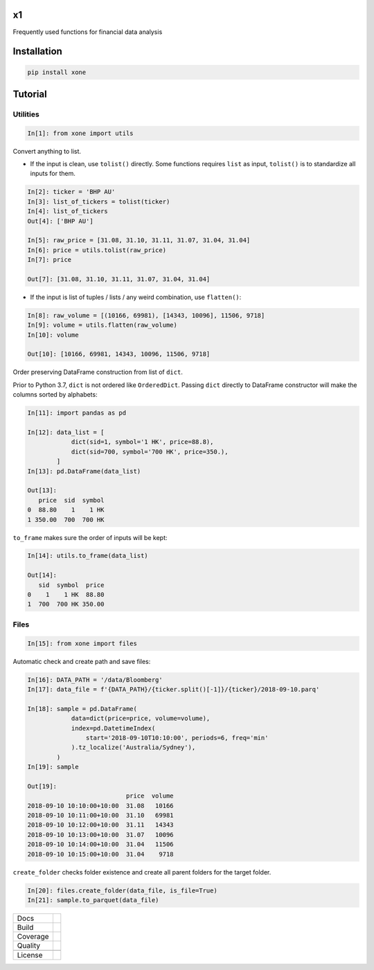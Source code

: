 x1
==

|pypi| |version|

|coffee|

Frequently used functions for financial data analysis

Installation
============

.. code-block:: console

   pip install xone

Tutorial
========

Utilities
---------
.. code:: python

    In[1]: from xone import utils

Convert anything to list.

-  If the input is clean, use ``tolist()`` directly. Some functions requires
   ``list`` as input, ``tolist()`` is to standardize all inputs for them.

.. code:: python

    In[2]: ticker = 'BHP AU'
    In[3]: list_of_tickers = tolist(ticker)
    In[4]: list_of_tickers
    Out[4]: ['BHP AU']

    In[5]: raw_price = [31.08, 31.10, 31.11, 31.07, 31.04, 31.04]
    In[6]: price = utils.tolist(raw_price)
    In[7]: price

    Out[7]: [31.08, 31.10, 31.11, 31.07, 31.04, 31.04]

-  If the input is list of tuples / lists / any weird combination, use ``flatten()``:

.. code:: python

    In[8]: raw_volume = [(10166, 69981), [14343, 10096], 11506, 9718]
    In[9]: volume = utils.flatten(raw_volume)
    In[10]: volume

    Out[10]: [10166, 69981, 14343, 10096, 11506, 9718]

Order preserving DataFrame construction from list of ``dict``.

Prior to Python 3.7, ``dict`` is not ordered like ``OrderedDict``.
Passing ``dict`` directly to DataFrame constructor will make the columns sorted by alphabets:

.. code:: python

    In[11]: import pandas as pd

    In[12]: data_list = [
                dict(sid=1, symbol='1 HK', price=88.8),
                dict(sid=700, symbol='700 HK', price=350.),
            ]
    In[13]: pd.DataFrame(data_list)

    Out[13]:
       price  sid  symbol
    0  88.80    1    1 HK
    1 350.00  700  700 HK

``to_frame`` makes sure the order of inputs will be kept:

.. code:: python

    In[14]: utils.to_frame(data_list)

    Out[14]:
       sid  symbol  price
    0    1    1 HK  88.80
    1  700  700 HK 350.00

Files
-----

.. code:: python

    In[15]: from xone import files

Automatic check and create path and save files:

.. code:: python

    In[16]: DATA_PATH = '/data/Bloomberg'
    In[17]: data_file = f'{DATA_PATH}/{ticker.split()[-1]}/{ticker}/2018-09-10.parq'

    In[18]: sample = pd.DataFrame(
                data=dict(price=price, volume=volume),
                index=pd.DatetimeIndex(
                    start='2018-09-10T10:10:00', periods=6, freq='min'
                ).tz_localize('Australia/Sydney'),
            )
    In[19]: sample

    Out[19]:
                               price  volume
    2018-09-10 10:10:00+10:00  31.08   10166
    2018-09-10 10:11:00+10:00  31.10   69981
    2018-09-10 10:12:00+10:00  31.11   14343
    2018-09-10 10:13:00+10:00  31.07   10096
    2018-09-10 10:14:00+10:00  31.04   11506
    2018-09-10 10:15:00+10:00  31.04    9718

``create_folder`` checks folder existence and create all parent folders
for the target folder.

.. code:: python

   In[20]: files.create_folder(data_file, is_file=True)
   In[21]: sample.to_parquet(data_file)

============== ======================
Docs           |docs|
Build          |travis|
Coverage       |codecov|
Quality        |codacy|
\              |codeFactor|
License        |license|
============== ======================

.. |pypi| image:: https://img.shields.io/pypi/v/xone.svg
    :target: https://badge.fury.io/py/xone
.. |version| image:: https://img.shields.io/pypi/pyversions/xone.svg
    :target: https://badge.fury.io/py/xone
.. |travis| image:: https://img.shields.io/travis/alpha-xone/xone/master.svg?label=Travis%20CI
    :target: https://travis-ci.com/alpha-xone/xone
    :alt: Travis CI
.. |codecov| image:: https://codecov.io/gh/alpha-xone/xone/branch/master/graph/badge.svg
    :target: https://codecov.io/gh/alpha-xone/xone
    :alt: Codecov
.. |docs| image:: https://readthedocs.org/projects/xone/badge/?version=latest
    :target: https://xone.readthedocs.io/en/latest
.. |codefactor| image:: https://www.codefactor.io/repository/github/alpha-xone/xone/badge
   :target: https://www.codefactor.io/repository/github/alpha-xone/xone
   :alt: CodeFactor
.. |codacy| image:: https://api.codacy.com/project/badge/Grade/eb3d11949a1343d9aa4806a31f3fcc41
   :target: https://www.codacy.com/app/alpha-xone/xone
.. |license| image:: https://img.shields.io/github/license/alpha-xone/xone.svg
    :alt: GitHub license
    :target: https://github.com/alpha-xone/xone/blob/master/LICENSE
.. |coffee| image:: https://www.buymeacoffee.com/assets/img/custom_images/purple_img.png
   :target: https://www.buymeacoffee.com/Lntx29Oof
